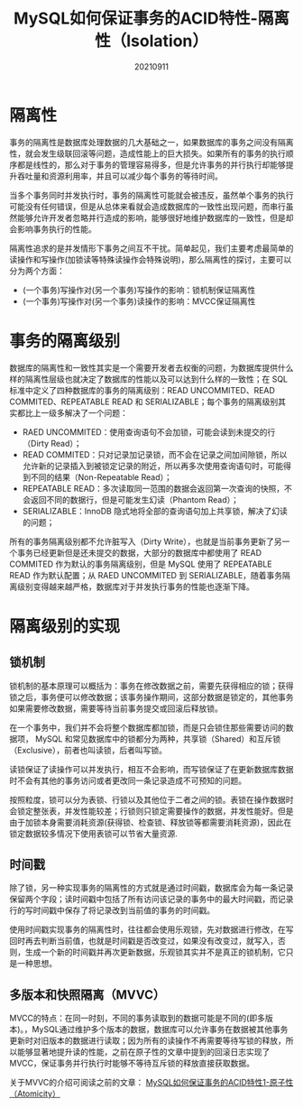 #+title: MySQL如何保证事务的ACID特性-隔离性（Isolation）
#+date:20210911
#+email:anbgsl1110@gmail.com
#+keywords: 数据库开发 mysql 事务特性ACID  jiayonghliang
#+description:MySQL如何保证事务的ACID特性-一致性（Consistency）
#+options: toc:3 html-postamble:nil ^:nil
#+html_head: <link rel="stylesheet" href="http://www.jiayongliang.cn/css/org5.css" type="text/css" /><div id="main-menu-index"></div><script src="http://www.jiayongliang.cn/js/add-main-menu.js" type="text/javascript"></script>
* 隔离性
事务的隔离性是数据库处理数据的几大基础之一，如果数据库的事务之间没有隔离性，就会发生级联回滚等问题，造成性能上的巨大损失。如果所有的事务的执行顺序都是线性的，那么对于事务的管理容易得多，但是允许事务的并行执行却能够提升吞吐量和资源利用率，并且可以减少每个事务的等待时间。

当多个事务同时并发执行时，事务的隔离性可能就会被违反，虽然单个事务的执行可能没有任何错误，但是从总体来看就会造成数据库的一致性出现问题，而串行虽然能够允许开发者忽略并行造成的影响，能够很好地维护数据库的一致性，但是却会影响事务执行的性能。

隔离性追求的是并发情形下事务之间互不干扰。简单起见，我们主要考虑最简单的读操作和写操作(加锁读等特殊读操作会特殊说明)，那么隔离性的探讨，主要可以分为两个方面：
- (一个事务)写操作对(另一个事务)写操作的影响：锁机制保证隔离性
- (一个事务)写操作对(另一个事务)读操作的影响：MVCC保证隔离性
* 事务的隔离级别
数据库的隔离性和一致性其实是一个需要开发者去权衡的问题，为数据库提供什么样的隔离性层级也就决定了数据库的性能以及可以达到什么样的一致性；在 SQL 标准中定义了四种数据库的事务的隔离级别：READ UNCOMMITED、READ COMMITED、REPEATABLE READ 和 SERIALIZABLE；每个事务的隔离级别其实都比上一级多解决了一个问题：
- RAED UNCOMMITED：使用查询语句不会加锁，可能会读到未提交的行（Dirty Read）；
- READ COMMITED：只对记录加记录锁，而不会在记录之间加间隙锁，所以允许新的记录插入到被锁定记录的附近，所以再多次使用查询语句时，可能得到不同的结果（Non-Repeatable Read）；
- REPEATABLE READ：多次读取同一范围的数据会返回第一次查询的快照，不会返回不同的数据行，但是可能发生幻读（Phantom Read）；
- SERIALIZABLE：InnoDB 隐式地将全部的查询语句加上共享锁，解决了幻读的问题；
所有的事务隔离级别都不允许脏写入（Dirty Write），也就是当前事务更新了另一个事务已经更新但是还未提交的数据，大部分的数据库中都使用了 READ COMMITED 作为默认的事务隔离级别，但是 MySQL 使用了 REPEATABLE READ 作为默认配置；从 RAED UNCOMMITED 到 SERIALIZABLE，随着事务隔离级别变得越来越严格，数据库对于并发执行事务的性能也逐渐下降。
* 隔离级别的实现
** 锁机制
锁机制的基本原理可以概括为：事务在修改数据之前，需要先获得相应的锁；获得锁之后，事务便可以修改数据；该事务操作期间，这部分数据是锁定的，其他事务如果需要修改数据，需要等待当前事务提交或回滚后释放锁。

在一个事务中，我们并不会将整个数据库都加锁，而是只会锁住那些需要访问的数据项， MySQL 和常见数据库中的锁都分为两种，共享锁（Shared）和互斥锁（Exclusive），前者也叫读锁，后者叫写锁。

读锁保证了读操作可以并发执行，相互不会影响，而写锁保证了在更新数据库数据时不会有其他的事务访问或者更改同一条记录造成不可预知的问题。

按照粒度，锁可以分为表锁、行锁以及其他位于二者之间的锁。表锁在操作数据时会锁定整张表，并发性能较差；行锁则只锁定需要操作的数据，并发性能好。但是由于加锁本身需要消耗资源(获得锁、检查锁、释放锁等都需要消耗资源)，因此在锁定数据较多情况下使用表锁可以节省大量资源.
** 时间戳
除了锁，另一种实现事务的隔离性的方式就是通过时间戳，数据库会为每一条记录保留两个字段；读时间戳中包括了所有访问该记录的事务中的最大时间戳，而记录行的写时间戳中保存了将记录改到当前值的事务的时间戳。

使用时间戳实现事务的隔离性时，往往都会使用乐观锁，先对数据进行修改，在写回时再去判断当前值，也就是时间戳是否改变过，如果没有改变过，就写入，否则，生成一个新的时间戳并再次更新数据，乐观锁其实并不是真正的锁机制，它只是一种思想。
** 多版本和快照隔离（MVVC）
MVCC的特点：在同一时刻，不同的事务读取到的数据可能是不同的(即多版本)。，MySQL通过维护多个版本的数据，数据库可以允许事务在数据被其他事务更新时对旧版本的数据进行读取；因为所有的读操作不再需要等待写锁的释放，所以能够显著地提升读的性能，之前在原子性的文章中提到的回滚日志实现了MVCC，保证事务并行执行时能够不等待互斥锁的释放直接获取数据。

关于MVVC的介绍可阅读之前的文章： [[https://mp.weixin.qq.com/s/rLBTdDyYygLL2JsnUdkF0Q][MySQL如何保证事务的ACID特性1-原子性（Atomicity）]]


